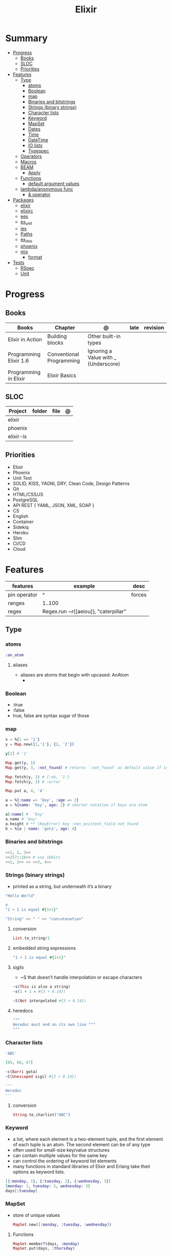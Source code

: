 #+TITLE: Elixir

* Summary
    :PROPERTIES:
    :TOC:      :include all :depth 3 :ignore this
    :END:
  :CONTENTS:
  - [[#progress][Progress]]
    - [[#books][Books]]
    - [[#sloc][SLOC]]
    - [[#priorities][Priorities]]
  - [[#features][Features]]
    - [[#type][Type]]
      - [[#atoms][atoms]]
      - [[#boolean][Boolean]]
      - [[#map][map]]
      - [[#binaries-and-bitstrings][Binaries and bitstrings]]
      - [[#strings-binary-strings][Strings (binary strings)]]
      - [[#character-lists][Character lists]]
      - [[#keyword][Keyword]]
      - [[#mapset][MapSet]]
      - [[#dates][Dates]]
      - [[#time][Time]]
      - [[#datetime][DateTime]]
      - [[#io-lists][IO lists]]
      - [[#typespec][Typespec]]
    - [[#operators][Operators]]
    - [[#macros][Macros]]
    - [[#beam][BEAM]]
      - [[#apply][Apply]]
    - [[#functions][Functions]]
      - [[#default-argument-values][default argument values]]
    - [[#lambdaanonymous-func][lambda/anonymous func]]
      - [[#-operator][& operator]]
  - [[#packages][Packages]]
    - [[#elixir][elixir]]
    - [[#elixirc][elixirc]]
    - [[#eex][eex]]
    - [[#ex_unit][ex_unit]]
    - [[#iex][iex]]
    - [[#paths][Paths]]
    - [[#ex_doc][ex_doc]]
    - [[#phoenix][phoenix]]
    - [[#mix][mix]]
      - [[#format][format]]
  - [[#tests][Tests]]
    - [[#rspec][RSpec]]
    - [[#unit][Unit]]
  :END:
* Progress
** Books
     | Books                  | Chapter                  | @                                    | late | revision |
     |------------------------+--------------------------+--------------------------------------+------+----------|
     | Elixir in Action       | Building blocks          | Other built-in types                 |      |          |
     | Programming Elixir 1.6 | Conventional Programming | Ignoring a Value with _ (Underscore) |      |          |
     | Programming in Elixir  | Elixir Basics            |                                      |      |          |
** SLOC
     | Project   | folder | file | @ |
     |-----------+--------+------+---|
     | elixir    |        |      |   |
     | phoenix   |        |      |   |
     | elixir-ls |        |      |   |
** Priorities
     - Elixir
     - Phoenix
     - Unit Test
     - SOLID, KISS, YAGNI, DRY, Clean Code, Design Patterns
     - Git
     - HTML/CSS/JS
     - PostgreSQL
     - API REST { YAML, JSON, XML, SOAP }
     - CS
     - English
     - Container
     - Sidekiq
     - Heroku
     - Slim
     - CI/CD
     - Cloud

* Features
    | features     | example                              | desc   |
    |--------------+--------------------------------------+--------|
    | pin operator | ^                                    | forces |
    | ranges       | 1..100                               |        |
    | regex        | Regex.run ~r{[aeiou]}, "caterpillar" |        |

** Type
*** atoms
      #+begin_src elixir
      :an_atom
      #+end_src
***** aliases
	- aliases are atoms that begin with upcased: AnAtom
	  -
*** Boolean
      - :true
      - :false
      - true, false are syntax sugar of those
*** map
      #+begin_src elixir
      x = %{1 => '1'}
      y = Map.new({1,'1'}, {2, '2'})

      y[1] # '1'

      Map.get(y, 1)
      Map.get(y, 3, :not_found) # returns `:not_found` as default value if index is no found

      Map.fetch(y, 1) # {:ok, '1'}
      Map.fetch(y, 3) # :error

      Map.put a, 4, '4'

      a = %{:name => 'boy', :age => 2}
      a = %{name: 'boy', age: 2} # shorter notation if keys are atom

      a[:name] #  'boy'
      a.name # 'boy'
      a.height # ** (KeyError) key :non_existent_field not found
      b = %{a | name: 'gota', age: 4}

      #+end_src
*** Binaries and bitstrings
      #+begin_src elixir
      <<1, 2, 3>>
      <<257::16>> # use 16bits
      <<1, 2>> <> <<3, 4>>
      #+end_src
*** Strings (binary strings)
      - printed as a string, but underneath it’s a binary

      #+begin_src elixir
      "Hello World"

      #
      "1 + 1 is equal #{1+1}"

      "String" <> " " <> "concatenation"

      #+end_src
**** conversion
       #+begin_src elixir
       List.to_string/1
       #+end_src
**** embedded string expressions
       #+begin_src elixir
       "1 + 1 is equal #{1+1}"
       #+end_src
**** sigils
       - ~S that doesn’t handle interpolation or escape characters
       #+begin_src elixir
       ~s(This is also a string)
       ~s(1 + 1 = #{3 + 0.14})

       ~S(Not interpolated #{3 + 0.14})
       #+end_src
**** heredocs
       #+begin_src elixir
       """
       Heredoc must end on its own line """
       """
       #+end_src
*** Character lists
      #+begin_src elixir
      'ABC'

      [65, 66, 67]

      ~c(Barri gota)
      ~C(Unescaped sigil #{3 + 0.14})

      '''
      Heredoc
      '''
      #+end_src
**** conversion
       #+begin_src elixir
       String.to_charlist("ABC")
       #+end_src
*** Keyword
      - a list, where each element is a two-element tuple, and the first element of each tuple is an atom. The second element can be of any type
      - often used for small-size key/value structures
      - can contain multiple values for the same key
      - can control the ordering of keyword list elements
      - many functions in standard libraries of Elixir and Erlang take their options as keyword lists.

	#+begin_src elixir
	[{:monday, 1}, {:tuesday, 2}, {:wednesday, 3}]
	[monday: 1, tuesday: 2, wednesday: 3]
	days[:tuesday]
	#+end_src
*** MapSet
      - store of unique values
       #+begin_src elixir
       MapSet.new([:monday, :tuesday, :wednesday])
       #+end_src

**** Functions
       #+begin_src elixir
       MapSet.member?(days, :monday)
       MapSet.put(days, :thursday)
       #+end_src
*** Dates
      - ~D sigil.
	#+begin_src elixir
	date = ~D[2018-01-31]
	date.year # 2018
	#+end_src

*** Time
      - ~T sigil
      #+begin_src elixir
      time = ~T[11:59:12.00007]
      time.hour
      #+end_src

*** DateTime
      #+begin_src elixir
      naive_datetime = ~N[2018-01-31 11:59:12.000007]
      naive_datetime.year
      datetime = DateTime.from_naive!(naive_datetime, "Etc/UTC")
      #+end_src

*** IO lists
      - useful for incrementally building output that will be forwarded to an I/O device, such as a network or a file.
      - Each element of an IO list must be: An integer in the range of 0 to 255, a binary, An IO list
      - Under the hood, the structure is flattened

	#+begin_src elixir
	iolist = [[['H', 'e'], "llo,"], " worl", "d!"]
	IO.puts(iolist)
	#+end_src

*** Typespec
      - type
      - opaque
      - typep
      - spec
      - callback
      - macrocallback
** Operators
     - many operators in Elixir are actually functions
     - atoms false and nil are treated as falsy
** Macros
** BEAM
*** Apply
      Dynamically call functions at runtime.
      #+begin_src elixir
      apply(IO, :puts, ["Dynamic function call."])
      #+end_src
** Functions
     - can be assigned to a variable

*** default argument values
      #+begin_src elixir
      def my_fun(arg1, arg2, opts \\ "foo")
      #+end_src
** lambda/anonymous func
     - can be assigned to a variable
     - can be argument of function
     - closure capts outside vars value
     - captures a specific memory location. Rebinding a variable doesn’t affect the previously defined lambda that references the same symbolic name
     #+begin_src elixir
     fn x -> IO.puts(x) end

     Enum.each(
       [1, 2, 3],
       fn x -> IO.puts(x) end
     )
     #+end_src
*** & operator
     - capture operator: &, turns that function into a lambda that can be assigned to a variable.
     - & operator can be used to shorten the lambda definition, making it possible to omit explicit argument naming.
       #+begin_src elixir
       Enum.each([1, 2, 3], &IO.puts/1)

       lambda = fn x, y, z -> x * y + z end # short version of is
       lambda = &(&1 * &2 + &3)
       lambda.(2, 3, 4)
       #+end_src
* Packages
** elixir
     |                    |                                                   |
     |--------------------+---------------------------------------------------|
     | --no-halt <script> | BEAM instance wont terminate after script is run |
     |                    |                                                   |

** elixirc
** eex
** ex_unit
** iex
     |               |               |                     |
     |---------------+---------------+---------------------|
     | h [<feature>] | h IO.puts     | help                |
     | i             |               | interactive         |
     | c <filepath>  | c 'hello.exs' | compile and execute |

** Paths
     add additional code paths by providing the -pa switch:
     #+begin_src elixir
     iex -pa my/code/path -pa another/code/path
     #+end_src

** ex_doc
** phoenix
** [[https://elixir-lang.org/getting-started/mix-otp/introduction-to-mix.html][mix]]
     | options                         | desc                       |
     +---------------------------------+----------------------------|
     | mix help deps                   |                            |
     | new <name> --module <Namespace> | new project named <name>   |
     | compile                         | compile the entire project |
     | run -e "<code>"                 |                            |
     | test                            |                            |

*** format

* Tests
** RSpec
** Unit
